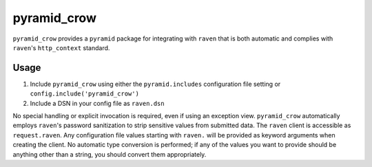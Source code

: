 pyramid\_crow
=============

.. image:: https://api.travis-ci.org/npilon/pyramid_crow.png?branch=master
        :target: https://travis-ci.org/npilon/pyramid_crow

``pyramid_crow`` provides a ``pyramid`` package for integrating with ``raven`` that is both automatic and complies with ``raven``'s ``http_context`` standard.

Usage
-----

1. Include ``pyramid_crow`` using either the ``pyramid.includes`` configuration file setting or ``config.include('pyramid_crow')``
2. Include a DSN in your config file as ``raven.dsn``

No special handling or explicit invocation is required, even if using an exception view.
``pyramid_crow`` automatically employs ``raven``'s password sanitization to strip sensitive values from submitted data.
The ``raven`` client is accessible as ``request.raven``.
Any configuration file values starting with ``raven.`` will be provided as keyword arguments when creating the client.
No automatic type conversion is performed; if any of the values you want to provide should be anything other than a string, you should convert them appropriately.
